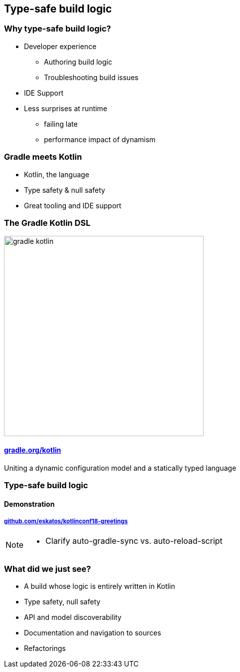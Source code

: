 [background-color="#02303A"]
== Type-safe build logic

=== Why type-safe build logic?

[%step]
* Developer experience
[%step]
** Authoring build logic
** Troubleshooting build issues
* IDE Support
* Less surprises at runtime
[%step]
** failing late
** performance impact of dynamism

=== Gradle meets Kotlin

[%step]
- Kotlin, the language
- Type safety & null safety
- Great tooling and IDE support

=== The Gradle Kotlin DSL

image::logos/gradle-kotlin.svg[height=400px]

==== link:https://gradle.org/kotlin/[gradle.org/kotlin]

Uniting a dynamic configuration model and a statically typed language

[background-color="#02303A"]
=== Type-safe build logic

==== Demonstration

===== link:https://github.com/eskatos/kotlinconf18-greetings[github.com/eskatos/kotlinconf18-greetings]


[NOTE.speaker]
--
- Clarify auto-gradle-sync vs. auto-reload-script
--


=== What did we just see?

[%step]
- A build whose logic is entirely written in Kotlin
- Type safety, null safety
- API and model discoverability
- Documentation and navigation to sources
- Refactorings
